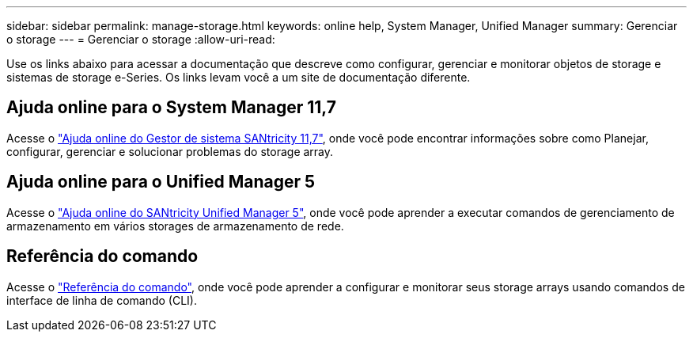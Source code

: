 ---
sidebar: sidebar 
permalink: manage-storage.html 
keywords: online help, System Manager, Unified Manager 
summary: Gerenciar o storage 
---
= Gerenciar o storage
:allow-uri-read: 


[role="lead"]
Use os links abaixo para acessar a documentação que descreve como configurar, gerenciar e monitorar objetos de storage e sistemas de storage e-Series. Os links levam você a um site de documentação diferente.



== Ajuda online para o System Manager 11,7

Acesse o https://docs.netapp.com/us-en/e-series-santricity/system-manager/index.html["Ajuda online do Gestor de sistema SANtricity 11,7"^], onde você pode encontrar informações sobre como Planejar, configurar, gerenciar e solucionar problemas do storage array.



== Ajuda online para o Unified Manager 5

Acesse o https://docs.netapp.com/us-en/e-series-santricity/unified-manager/index.html["Ajuda online do SANtricity Unified Manager 5"^], onde você pode aprender a executar comandos de gerenciamento de armazenamento em vários storages de armazenamento de rede.



== Referência do comando

Acesse o https://docs.netapp.com/us-en/e-series-cli/index.html["Referência do comando"^], onde você pode aprender a configurar e monitorar seus storage arrays usando comandos de interface de linha de comando (CLI).
